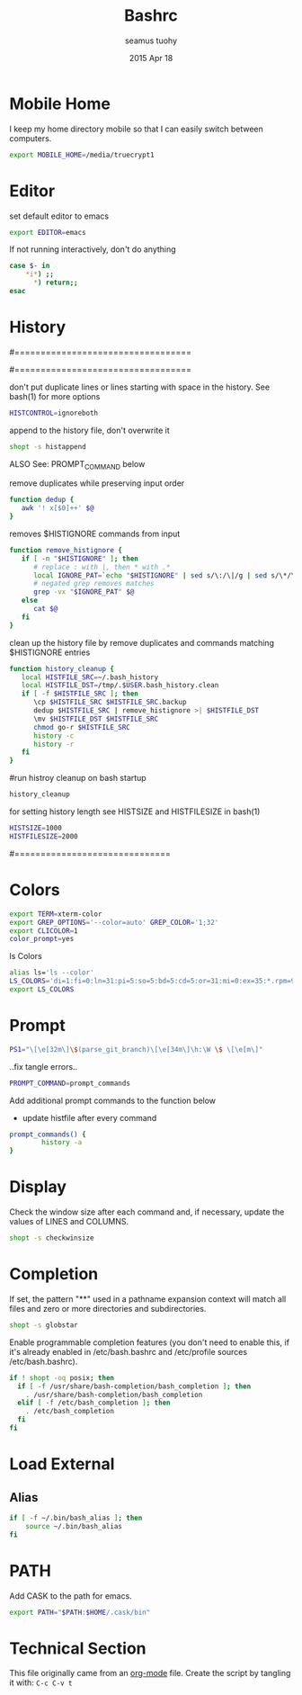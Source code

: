 #+TITLE: Bashrc
#+AUTHOR: seamus tuohy
#+EMAIL: s2e@seamustuohy.com
#+DATE: 2015 Apr 18
#+TAGS: bash commandline

* Mobile Home

I keep my home directory mobile so that I can easily switch between computers.

#+BEGIN_SRC sh
export MOBILE_HOME=/media/truecrypt1
#+END_SRC

* Editor

# ~/.bashrc: executed by bash(1) for non-login shells.
  # see /usr/share/doc/bash/examples/startup-files (in the package bash-doc)
# for examples

set default editor to emacs
#+BEGIN_SRC sh
export EDITOR=emacs
#+END_SRC

If not running interactively, don't do anything
#+BEGIN_SRC sh
case $- in
    *i*) ;;
      *) return;;
esac
#+END_SRC

* History

#==================================
#        HISTORY CONTROLS
#==================================

 don't put duplicate lines or lines starting with space in the history.
 See bash(1) for more options
#+BEGIN_SRC sh
HISTCONTROL=ignoreboth
#+END_SRC

 append to the history file, don't overwrite it
#+BEGIN_SRC sh
shopt -s histappend
#+END_SRC

ALSO See: PROMPT_COMMAND below

remove duplicates while preserving input order

#+BEGIN_SRC sh
function dedup {
   awk '! x[$0]++' $@
}
#+END_SRC

 removes $HISTIGNORE commands from input
#+BEGIN_SRC sh
function remove_histignore {
   if [ -n "$HISTIGNORE" ]; then
      # replace : with |, then * with .*
      local IGNORE_PAT=`echo "$HISTIGNORE" | sed s/\:/\|/g | sed s/\*/\.\*/g`
      # negated grep removes matches
      grep -vx "$IGNORE_PAT" $@
   else
      cat $@
   fi
}
#+END_SRC

 clean up the history file by remove duplicates and commands matching $HISTIGNORE entries
#+BEGIN_SRC sh
function history_cleanup {
   local HISTFILE_SRC=~/.bash_history
   local HISTFILE_DST=/tmp/.$USER.bash_history.clean
   if [ -f $HISTFILE_SRC ]; then
      \cp $HISTFILE_SRC $HISTFILE_SRC.backup
      dedup $HISTFILE_SRC | remove_histignore >| $HISTFILE_DST
      \mv $HISTFILE_DST $HISTFILE_SRC
      chmod go-r $HISTFILE_SRC
      history -c
      history -r
   fi
}
#+END_SRC

#run histroy cleanup on bash startup

#+BEGIN_SRC sh
history_cleanup
#+END_SRC


 for setting history length see HISTSIZE and HISTFILESIZE in bash(1)
#+BEGIN_SRC sh
HISTSIZE=1000
HISTFILESIZE=2000
#+END_SRC


#==============================

* Colors

#+BEGIN_SRC sh
export TERM=xterm-color
export GREP_OPTIONS='--color=auto' GREP_COLOR='1;32'
export CLICOLOR=1
color_prompt=yes
#+END_SRC

ls Colors
#+BEGIN_SRC sh
alias ls='ls --color'
LS_COLORS='di=1:fi=0:ln=31:pi=5:so=5:bd=5:cd=5:or=31:mi=0:ex=35:*.rpm=90'
export LS_COLORS
#+END_SRC

* Prompt

#+BEGIN_SRC sh
PS1="\[\e[32m\]\$(parse_git_branch)\[\e[34m\]\h:\W \$ \[\e[m\]"
#+END_SRC

..fix tangle errors..

#+BEGIN_SRC sh
PROMPT_COMMAND=prompt_commands
#+END_SRC

Add additional prompt commands to the function below
  - update histfile after every command

#+BEGIN_SRC sh
prompt_commands() {
        history -a
}
#+END_SRC

* Display

Check the window size after each command and, if necessary, update the values of LINES and COLUMNS.
#+BEGIN_SRC sh
shopt -s checkwinsize
#+END_SRC

* Completion

If set, the pattern "**" used in a pathname expansion context will match all files and zero or more directories and subdirectories.
#+BEGIN_SRC sh
shopt -s globstar
#+END_SRC


Enable programmable completion features (you don't need to enable this, if it's already enabled in /etc/bash.bashrc and /etc/profile sources /etc/bash.bashrc).

#+BEGIN_SRC sh
if ! shopt -oq posix; then
  if [ -f /usr/share/bash-completion/bash_completion ]; then
    . /usr/share/bash-completion/bash_completion
  elif [ -f /etc/bash_completion ]; then
    . /etc/bash_completion
  fi
fi
#+END_SRC

* Load External

** Alias
#+BEGIN_SRC sh
if [ -f ~/.bin/bash_alias ]; then
    source ~/.bin/bash_alias
fi
#+END_SRC

* PATH
Add CASK to the path for emacs.
#+BEGIN_SRC sh
export PATH="$PATH:$HOME/.cask/bin"
#+END_SRC


* Technical Section
This file originally came from an [[http://orgmode.org][org-mode]] file.
Create the script by tangling it with: =C-c C-v t=

#+PROPERTY: tangle ~/.bashrc
#+PROPERTY: comments org
#+PROPERTY: shebang #!/usr/bin/env bash
#+DESCRIPTION: My BashRC file
